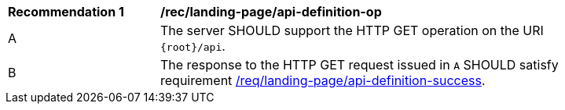 [[rec_landing-page_api-definition-op]]
[width="90%",cols="2,6a"]
|===
^|*Recommendation {counter:rec-id}* |*/rec/landing-page/api-definition-op* 
^|A |The server SHOULD support the HTTP GET operation on the URI
`{root}/api`.
^|B |The response to the HTTP GET request issued in `A` SHOULD satisfy requirement <<req_core_api-definition-success,/req/landing-page/api-definition-success>>.
|===
